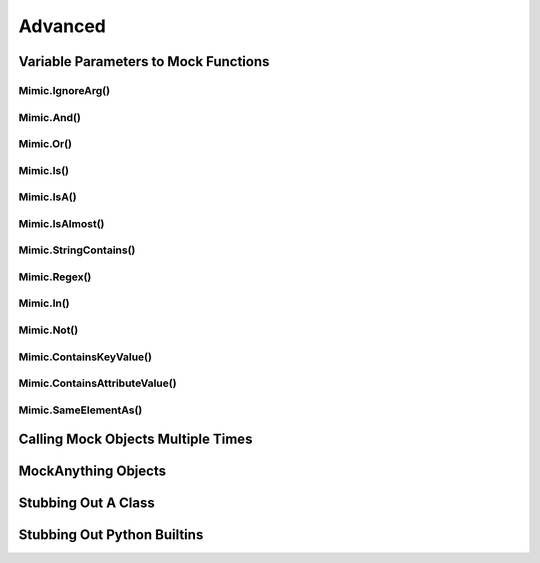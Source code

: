 ========
Advanced
========


Variable Parameters to Mock Functions
-------------------------------------


Mimic.IgnoreArg()
^^^^^^^^^^^^^^^^^


Mimic.And()
^^^^^^^^^^^


Mimic.Or()
^^^^^^^^^^


Mimic.Is()
^^^^^^^^^^


Mimic.IsA()
^^^^^^^^^^^


Mimic.IsAlmost()
^^^^^^^^^^^^^^^^


Mimic.StringContains()
^^^^^^^^^^^^^^^^^^^^^^


Mimic.Regex()
^^^^^^^^^^^^^


Mimic.In()
^^^^^^^^^^


Mimic.Not()
^^^^^^^^^^^


Mimic.ContainsKeyValue()
^^^^^^^^^^^^^^^^^^^^^^^^


Mimic.ContainsAttributeValue()
^^^^^^^^^^^^^^^^^^^^^^^^^^^^^^


Mimic.SameElementAs()
^^^^^^^^^^^^^^^^^^^^^


Calling Mock Objects Multiple Times
-----------------------------------


MockAnything Objects
--------------------


Stubbing Out A Class
--------------------


Stubbing Out Python Builtins
----------------------------
